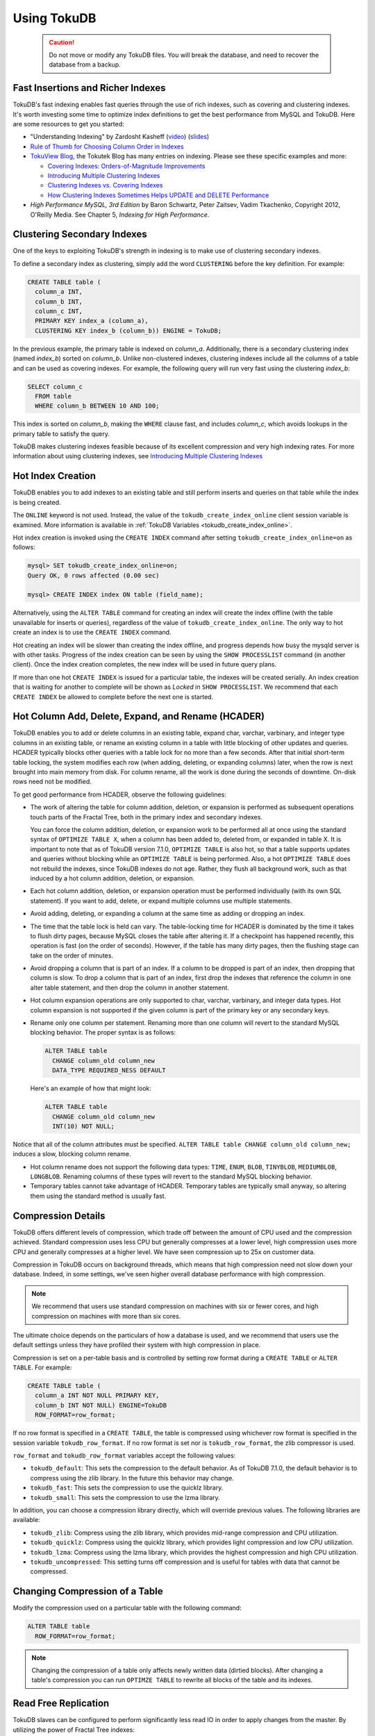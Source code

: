 .. _using-tokudb:

============
Using TokuDB
============

 .. caution:: Do not move or modify any TokuDB files. You will break the database, and need to recover the database from a backup.
 
Fast Insertions and Richer Indexes
----------------------------------

TokuDB's fast indexing enables fast queries through the use of rich indexes, such as covering and clustering indexes. It's worth investing some time to optimize index definitions to get the best performance from MySQL and TokuDB. Here are some resources to get you started:

* "Understanding Indexing" by Zardosht Kasheff (`video <http://vimeo.com/26454091>`_) (`slides <http://www.tokutek.com/wp-content/uploads/2011/04/understanding_indexing_MySQL_UC.pdf>`_)

* `Rule of Thumb for Choosing Column Order in Indexes <http://www.mysqlperformanceblog.com/2009/06/05/a-rule-of-thumb-for-choosing-column-order-in-indexes/>`_

* `TokuView Blog <http://www.tokutek.com/tokuview>`_, the Tokutek Blog has many entries on indexing. Please see these specific examples and more:

  * `Covering Indexes: Orders-of-Magnitude Improvements <http://tokutek.com/2009/05/covering_indexes_orders_of_magnitude_improvements/>`_

  * `Introducing Multiple Clustering Indexes <http://tokutek.com/2009/05/introducing_multiple_clustering_indexes/>`_

  * `Clustering Indexes vs. Covering Indexes <http://tokutek.com/2009/05/clustering_indexes_vs_covering_indexes/>`_

  * `How Clustering Indexes Sometimes Helps UPDATE and DELETE Performance <http://tokutek.com/2009/06/how_clustering_indexes_sometimes_help_update_and_delete_performance/>`_

* *High Performance MySQL, 3rd Edition* by Baron Schwartz, Peter Zaitsev, Vadim Tkachenko, Copyright 2012, O'Reilly Media. See Chapter 5, *Indexing for High Performance*.

Clustering Secondary Indexes
----------------------------

One of the keys to exploiting TokuDB's strength in indexing is to make use of clustering secondary indexes.

To define a secondary index as clustering, simply add the word ``CLUSTERING`` before the key definition. For example:

.. code-block:: sql

 CREATE TABLE table (
   column_a INT,
   column_b INT,
   column_c INT,
   PRIMARY KEY index_a (column_a),
   CLUSTERING KEY index_b (column_b)) ENGINE = TokuDB;

In the previous example, the primary table is indexed on *column_a*. Additionally, there is a secondary clustering index (named *index_b*) sorted on *column_b*. Unlike non-clustered indexes, clustering indexes include all the columns of a table and can be used as covering indexes. For example, the following query will run very fast using the clustering *index_b*:

.. code-block:: sql

 SELECT column_c
   FROM table
   WHERE column_b BETWEEN 10 AND 100;

This index is sorted on *column_b*, making the ``WHERE`` clause fast, and includes *column_c*, which avoids lookups in the primary table to satisfy the query.

TokuDB makes clustering indexes feasible because of its excellent compression and very high indexing rates. For more information about using clustering indexes, see `Introducing Multiple Clustering Indexes <http://tokutek.com/2009/05/introducing_multiple_clustering_indexes/>`_

Hot Index Creation
------------------

TokuDB enables you to add indexes to an existing table and still perform inserts and queries on that table while the index is being created.

The ``ONLINE`` keyword is not used. Instead, the value of the ``tokudb_create_index_online`` client session variable is examined. More information is available in :ref:`TokuDB Variables <tokudb_create_index_online>`.

Hot index creation is invoked using the ``CREATE INDEX`` command after setting ``tokudb_create_index_online=on`` as follows:

.. code-block:: console

   mysql> SET tokudb_create_index_online=on;
   Query OK, 0 rows affected (0.00 sec)
 
   mysql> CREATE INDEX index ON table (field_name);

Alternatively, using the ``ALTER TABLE`` command for creating an index will create the index offline (with the table unavailable for inserts or queries), regardless of the value of ``tokudb_create_index_online``. The only way to hot create an index is to use the ``CREATE INDEX`` command.

Hot creating an index will be slower than creating the index offline, and progress depends how busy the mysqld server is with other tasks. Progress of the index creation can be seen by using the ``SHOW PROCESSLIST`` command (in another client). Once the index creation completes, the new index will be used in future query plans.

If more than one hot ``CREATE INDEX`` is issued for a particular table, the indexes will be created serially. An index creation that is waiting for another to complete will be shown as *Locked* in ``SHOW PROCESSLIST``. We recommend that each ``CREATE INDEX`` be allowed to complete before the next one is started.

Hot Column Add, Delete, Expand, and Rename (HCADER)
---------------------------------------------------

TokuDB enables you to add or delete columns in an existing table, expand char, varchar, varbinary, and integer type columns in an existing table, or rename an existing column in a table with little blocking of other updates and queries. HCADER typically blocks other queries with a table lock for no more than a few seconds. After that initial short-term table locking, the system modifies each row (when adding, deleting, or expanding columns) later, when the row is next brought into main memory from disk. For column rename, all the work is done during the seconds of downtime. On-disk rows need not be modified.

To get good performance from HCADER, observe the following guidelines:

* The work of altering the table for column addition, deletion, or expansion is performed as subsequent operations touch parts of the Fractal Tree, both in the primary index and secondary indexes.

  You can force the column addition, deletion, or expansion work to be performed all at once using the standard syntax of ``OPTIMIZE TABLE X``, when a column has been added to, deleted from, or expanded in table X. It is important to note that as of TokuDB version 7.1.0, ``OPTIMIZE TABLE`` is also hot, so that a table supports updates and queries without blocking while an ``OPTIMIZE TABLE`` is being performed. Also, a hot ``OPTIMIZE TABLE`` does not rebuild the indexes, since TokuDB indexes do not age. Rather, they flush all background work, such as that induced by a hot column addition, deletion, or expansion.

* Each hot column addition, deletion, or expansion operation must be performed individually (with its own SQL statement). If you want to add, delete, or expand multiple columns use multiple statements.

* Avoid adding, deleting, or expanding a column at the same time as adding or dropping an index.

* The time that the table lock is held can vary. The table-locking time for HCADER is dominated by the time it takes to flush dirty pages, because MySQL closes the table after altering it. If a checkpoint has happened recently, this operation is fast (on the order of seconds). However, if the table has many dirty pages, then the flushing stage can take on the order of minutes.

* Avoid dropping a column that is part of an index. If a column to be dropped is part of an index, then dropping that column is slow. To drop a column that is part of an index, first drop the indexes that reference the column in one alter table statement, and then drop the column in another statement.

* Hot column expansion operations are only supported to char, varchar, varbinary, and integer data types. Hot column expansion is not supported if the given column is part of the primary key or any secondary keys.

* Rename only one column per statement. Renaming more than one column will revert to the standard MySQL blocking behavior. The proper syntax is as follows:

  .. code-block:: sql

   ALTER TABLE table
     CHANGE column_old column_new
     DATA_TYPE REQUIRED_NESS DEFAULT

  Here's an example of how that might look:

  .. code-block:: sql

   ALTER TABLE table
     CHANGE column_old column_new 
     INT(10) NOT NULL;

Notice that all of the column attributes must be specified. ``ALTER TABLE table CHANGE column_old column_new;`` induces a slow, blocking column rename.

* Hot column rename does not support the following data types: ``TIME``, ``ENUM``, ``BLOB``, ``TINYBLOB``, ``MEDIUMBLOB``, ``LONGBLOB``. Renaming columns of these types will revert to the standard MySQL blocking behavior.

* Temporary tables cannot take advantage of HCADER. Temporary tables are typically small anyway, so altering them using the standard method is usually fast.

.. _compress-details:

Compression Details
-------------------

TokuDB offers different levels of compression, which trade off between the amount of CPU used and the compression achieved. Standard compression uses less CPU but generally compresses at a lower level, high compression uses more CPU and generally compresses at a higher level. We have seen compression up to 25x on customer data.

Compression in TokuDB occurs on background threads, which means that high compression need not slow down your database. Indeed, in some settings, we've seen higher overall database performance with high compression.

.. note:: We recommend that users use standard compression on machines with six or fewer cores, and high compression on machines with more than six cores.

The ultimate choice depends on the particulars of how a database is used, and we recommend that users use the default settings unless they have profiled their system with high compression in place.

Compression is set on a per-table basis and is controlled by setting row format during a ``CREATE TABLE`` or ``ALTER TABLE``. For example:

.. code-block:: sql

 CREATE TABLE table (
   column_a INT NOT NULL PRIMARY KEY,
   column_b INT NOT NULL) ENGINE=TokuDB
   ROW_FORMAT=row_format;

If no row format is specified in a ``CREATE TABLE``, the table is compressed using whichever row format is specified in the session variable ``tokudb_row_format``. If no row format is set nor is ``tokudb_row_format``, the zlib compressor is used.

``row_format`` and ``tokudb_row_format`` variables accept the following values:

* ``tokudb_default``: This sets the compression to the default behavior. As of TokuDB 7.1.0, the default behavior is to compress using the zlib library. In the future this behavior may change.

* ``tokudb_fast``: This sets the compression to use the quicklz library.

* ``tokudb_small``: This sets the compression to use the lzma library.

In addition, you can choose a compression library directly, which will override previous values. The following libraries are available:

* ``tokudb_zlib``: Compress using the zlib library, which provides mid-range compression and CPU utilization.

* ``tokudb_quicklz``: Compress using the quicklz library, which provides light compression and low CPU utilization.

* ``tokudb_lzma``: Compress using the lzma library, which provides the highest compression and high CPU utilization.

* ``tokudb_uncompressed``: This setting turns off compression and is useful for tables with data that cannot be compressed.

Changing Compression of a Table
-------------------------------

Modify the compression used on a particular table with the following command:

.. code-block:: sql

 ALTER TABLE table
   ROW_FORMAT=row_format;

.. note:: Changing the compression of a table only affects newly written data (dirtied blocks). After changing a table's compression you can run ``OPTIMZE TABLE`` to rewrite all blocks of the table and its indexes.

.. _read-free-repl:

Read Free Replication
---------------------

TokuDB slaves can be configured to perform significantly less read IO in order to apply changes from the master. By utilizing the power of Fractal Tree indexes:

* insert/update/delete operations can be configured to eliminate read-modify-write behavior and simply inject messages into the appropriate Fractal Tree indexes

* update/delete operations can be configured to eliminate the IO required for uniqueness checking

To enable Read Free Replication, the servers must be configured as follows:

* On the replication master:

  * Enable row based replication: set ``BINLOG_FORMAT=ROW``

* On the replication slave(s):

  * The slave must be in read-only mode: set ``read_only=1``

  * Disable unique checks: set ``tokudb_rpl_unique_checks=0``

  * Disable lookups (read-modify-write): set ``tokudb_rpl_lookup_rows=0``

.. note:: You can modify one or both behaviors on the slave(s).

.. note:: In MySQL 5.5 and MariaDB 5,5, only tables with a defined primary key are eligible for this optimization. The limitation does not apply to MySQL 5.6, Percona Server 5.6, and MariaDB 10.

.. note:: As long as the master is using row based replication, this optimization is available on a TokuDB slave. This means that it's available even if the master is using InnoDB or MyISAM tables, or running non-TokuDB binaries.

Transactions and ACID-compliant Recovery
----------------------------------------

By default, TokuDB checkpoints all open tables regularly and logs all changes between checkpoints, so that after a power failure or system crash, TokuDB will restore all tables into their fully ACID-compliant state. That is, all committed transactions will be reflected in the tables, and any transaction not committed at the time of failure will be rolled back.

The default checkpoint period is every 60 seconds, and this specifies the time from the beginning of one checkpoint to the beginning of the next. If a checkpoint requires more than the defined checkpoint period to complete, the next checkpoint begins immediately. It is also related to the frequency with which log files are trimmed, as described below. The user can induce a checkpoint at any time by issuing the ``flush logs`` command. When a database is shut down normally it is also checkpointed and all open transactions are aborted. The logs are trimmed at startup.

Managing Log Size
-----------------

TokuDB keeps log files back to the most recent checkpoint. Whenever a log file reaches 100 MB, a new log file is started. Whenever there is a checkpoint, all log files older than the checkpoint are discarded. If the checkpoint period is set to be a very large number, logs will get trimmed less frequently. This value is set to 60 seconds by default.

TokuDB also keeps rollback logs for each open transaction. The size of each log is proportional to the amount of work done by its transaction and is stored compressed on disk. Rollback logs are trimmed when the associated transaction completes.

Recovery
--------

Recovery is fully automatic with TokuDB. TokuDB uses both the log files and rollback logs to recover from a crash. The time to recover from a crash is proportional to the combined size of the log files and uncompressed size of rollback logs. Thus, if there were no long-standing transactions open at the time of the the most recent checkpoint, recovery will take less than a minute.

Disabling the Write Cache
-------------------------

When using any transaction-safe database, it is essential that you understand the write-caching characteristics of your hardware. TokuDB provides transaction safe (ACID compliant) data storage for MySQL. However, if the underlying operating system or hardware does not actually write data to disk when it says it did, the system can corrupt your database when the machine crashes. For example, TokuDB can not guarantee proper recovery if it is mounted on an NFS volume. It is always safe to disable the write cache, but you may be giving up some performance.

For most configurations you must disable the write cache on your disk drives. On ATA/SATA drives, the following command should disable the write cache:

.. code-block:: console

 $ hdparm -W0 /dev/hda

There are some cases when you can keep the write cache, for example:

* Write caching can remain enabled when using XFS, but only if XFS reports that disk write barriers work. If you see one of the following messages in /var/log/messages, then you must disable the write cache:

  * ``Disabling barriers, not supported with external log device``

  * ``Disabling barriers, not supported by the underlying device``

  * ``Disabling barriers, trial barrier write failed``

  XFS write barriers appear to succeed for single disks (with no LVM), or for very recent kernels (such as that provided by Fedora 12). For more information, see the `XFS FAQ <http://xfs.org/index.php/XFS_FAQ#Q:_How_can_I_tell_if_I_have_the_disk_write_cache_enabled.3F>`_.

In the following cases, you must disable the write cache:

* If you use the ext3 filesystem

* If you use LVM (although recent Linux kernels, such as Fedora 12, have fixed this problem)

* If you use Linux's software RAID

* If you use a RAID controller with battery-backed-up memory. This may seem counter-intuitive. For more information, see the `XFS FAQ <http://xfs.org/index.php/XFS_FAQ#Q:_How_can_I_tell_if_I_have_the_disk_write_cache_enabled.3F>`_

In summary, you should disable the write cache, unless you have a very specific reason not to do so.

Progress Tracking
-----------------

TokuDB has a system for tracking progress of long running statements, thereby removing the need to define triggers to track statement execution, as follows:

* Bulk Load: When loading large tables using ``LOAD DATA INFILE`` commands, doing a ``SHOW PROCESSLIST`` command in a separate client session shows progress. There are two progress stages. The first will state something like ``Inserted about 1000000 rows``. After all rows are processed like this, the next stage tracks progress by showing what fraction of the work is done (e.g. ``Loading of data about 45% done``)

* Adding Indexes: When adding indexes via ``ALTER TABLE`` or ``CREATE INDEX``, the command ``SHOW PROCESSLIST`` shows progress. When adding indexes via ``ALTER TABLE`` or ``CREATE INDEX``, the command ``SHOW PROCESSLIST`` will include an estimation of the number of rows processed. Use this information to verify progress is being made. Similar to bulk loading, the first stage shows how many rows have been processed, and the second stage shows progress with a fraction.

* Commits and Aborts: When committing or aborting a transaction, the command ``SHOW PROCESSLIST`` will include an estimate of the transactional operations processed.

Migrating to TokuDB
-------------------

To convert an existing table to use the TokuDB engine, run ``ALTER TABLE... ENGINE=TokuDB``. If you wish to load from a file, use ``LOAD DATA INFILE`` and not ``mysqldump``. Using ``mysqldump`` will be much slower. To create a file that can be loaded with ``LOAD DATA INFILE``, refer to the ``INTO OUTFILE`` option of the `SELECT Syntax <http://dev.mysql.com/doc/refman/5.5/en/select.html>`_.

.. note:: Creating this file does not save the schema of your table, so you may want to create a copy of that as well.

Hot Backup
----------

Hot Backup enables the database to be backed up with no downtime. The Tokutek hot backup library intercepts system calls that write files and duplicates the writes to the backup directory. An in depth design discussion of Hot Backup is available at:

* `TokuDB Hot Backup - Part 1 <http://www.tokutek.com/2013/09/tokudb-hot-backup-part-1/>`_

* `TokuDB Hot Backup - Part 2 <http://www.tokutek.com/2013/09/tokudb-hot-backup-part-1/>`_

Hot Backup 7.5.5 and later
**************************

.. contents::
   :local:

Configuration
^^^^^^^^^^^^^

Before using the Hot Backup plugin, the plugin must be installed. To install it, execute the following command:

.. code-block:: console

 mysql> install plugin tokudb_backup soname 'tokudb_backup.so';

Once the plugin is installed, it is then possible to execute a backup. The destination directory where the backups will be located must be empty, otherwise a failure will occur. To back up a database, the user sets the ``tokudb_backup_dir`` variable to an empty directory as follows:

.. code-block:: console

 mysql> set tokudb_backup_dir='/path_to_empty_directory';

As soon as the variable is set, the backup will begin.

Monitoring Progress and Checking Errors
^^^^^^^^^^^^^^^^^^^^^^^^^^^^^^^^^^^^^^^

Hot backup updates the *processlist* state while the backup is in progress. Users will be able to see the output by running ``show processlist`` or ``show full processlist``.

There are two variables that can be used to capture errors from Hot Backup. They are ``@@tokudb_backup_last_error`` and ``@@tokudb_backup_last_error_string``. When Hot Backup encounters an error, these will report on the error number and the error string respectively. For example, the following output shows these parameters following an attempted backup to a directory that was not empty:

.. code-block:: console

 mysql> set tokudb_backup_dir='/tmp/backupdir';
 ERROR 1231 (42000): Variable 'tokudb_backup_dir' can't be set to the value of '/tmp/backupdir'

 mysql> select @@tokudb_backup_last_error;
 +----------------------------+
 | @@tokudb_backup_last_error |
 +----------------------------+
 |                         17 |
 +----------------------------+
 
 mysql> @@tokudb_backup_last_error_string;
 ERROR 1064 (42000): You have an error in your SQL syntax; check the manual that corresponds to your MySQL server version for the right syntax to use near '@@tokudb_backup_last_error_string' at line 1
 
 mysql> select @@tokudb_backup_last_error_string;
 +---------------------------------------------------+
 | @@tokudb_backup_last_error_string                 |
 +---------------------------------------------------+
 | tokudb backup couldn't create needed directories. |
 +---------------------------------------------------+

Optional Settings
^^^^^^^^^^^^^^^^^

``tokudb_backup_allowed_prefix``
  This system-level variable restricts the location of the destination directory where the backups can be located. Attempts to backup to a location outside of the directory this variable points to or its children will result in an error. The default is null, backups have no restricted locations. This read-only variable can be set in the :file:`my.cnf` config file and displayed with the ``show variables`` command.

  .. code-block:: console

   mysql> show variables where variable_name='tokudb_backup_allowed_prefix';
   +------------------------------+-----------+
   | Variable_name                | Value     |
   +------------------------------+-----------+
   | tokudb_backup_allowed_prefix | /dumpdir  |
   +------------------------------+-----------+

``tokudb_backup_throttle``
  This session-level variable throttles the write rate in bytes per second of the backup to prevent Hot Backup from crowding out other jobs in the system. The default and max value is 18446744073709551615.

  .. code-block:: console

   mysql> set tokudb_backup_throttle=1000000;

``tokudb_backup_dir``
  When set, this session-level variable serves two purposes, to point to the destination directory where the backups will be dumped and to kick off the backup as soon as it's set.

``tokudb_backup_last_error``
  This session variable contains the error number from the last backup. 0 indicates success.

``tokudb_backup_last_error_string``
  This session variable contains the error string from the last backup.

Hot Backup Prior to 7.5.5
*************************

There is no requirement to install a plugin prior to 7.5.5. Hot Backup is compiled into the executable. To run Hot Backup, the destination directory must exist, be writable and empty. Once this directory is created, the backup can be run using the following command:

.. code-block:: console

 mysql> backup to '/path_to_empty_directory';